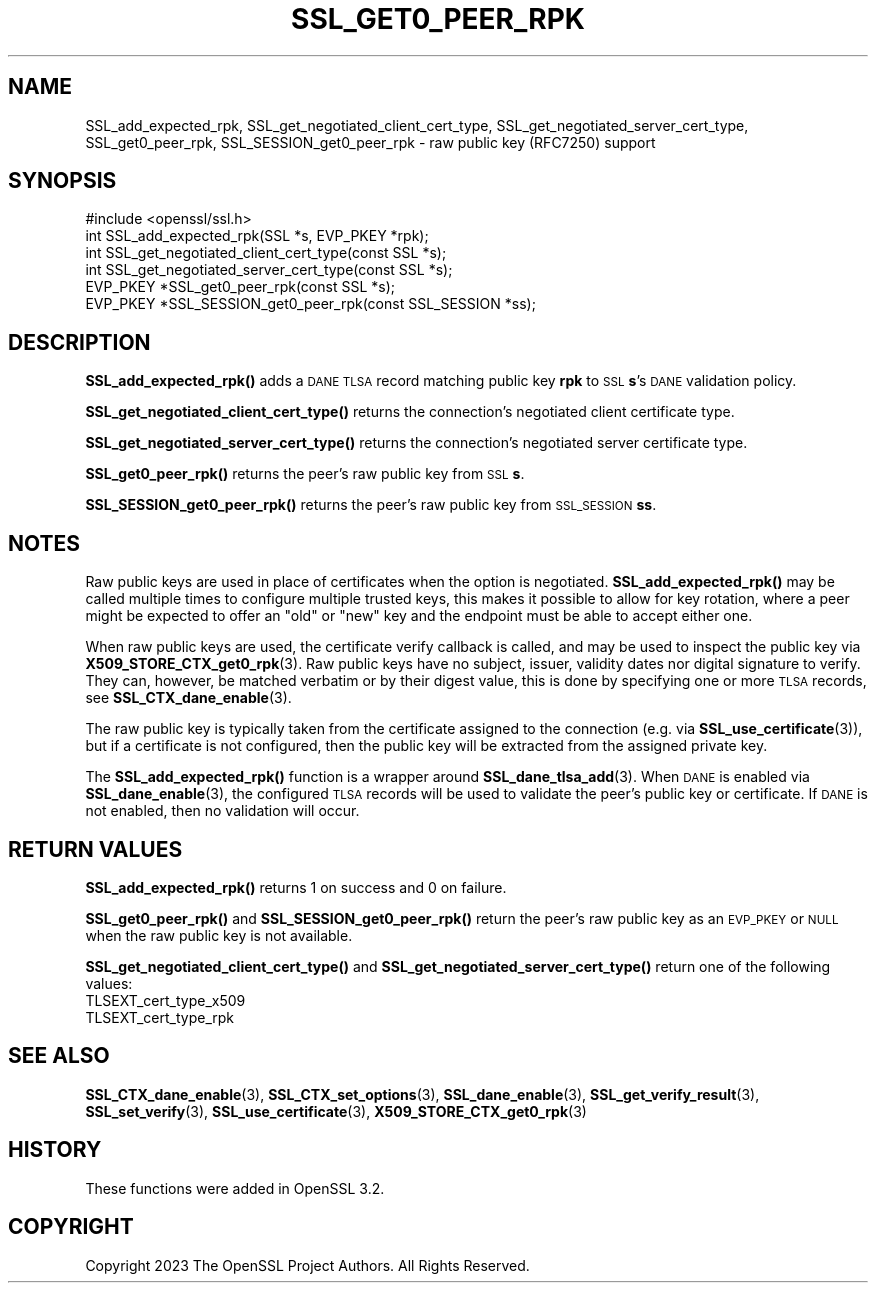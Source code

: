 .\" Automatically generated by Pod::Man 4.14 (Pod::Simple 3.42)
.\"
.\" Standard preamble:
.\" ========================================================================
.de Sp \" Vertical space (when we can't use .PP)
.if t .sp .5v
.if n .sp
..
.de Vb \" Begin verbatim text
.ft CW
.nf
.ne \\$1
..
.de Ve \" End verbatim text
.ft R
.fi
..
.\" Set up some character translations and predefined strings.  \*(-- will
.\" give an unbreakable dash, \*(PI will give pi, \*(L" will give a left
.\" double quote, and \*(R" will give a right double quote.  \*(C+ will
.\" give a nicer C++.  Capital omega is used to do unbreakable dashes and
.\" therefore won't be available.  \*(C` and \*(C' expand to `' in nroff,
.\" nothing in troff, for use with C<>.
.tr \(*W-
.ds C+ C\v'-.1v'\h'-1p'\s-2+\h'-1p'+\s0\v'.1v'\h'-1p'
.ie n \{\
.    ds -- \(*W-
.    ds PI pi
.    if (\n(.H=4u)&(1m=24u) .ds -- \(*W\h'-12u'\(*W\h'-12u'-\" diablo 10 pitch
.    if (\n(.H=4u)&(1m=20u) .ds -- \(*W\h'-12u'\(*W\h'-8u'-\"  diablo 12 pitch
.    ds L" ""
.    ds R" ""
.    ds C` ""
.    ds C' ""
'br\}
.el\{\
.    ds -- \|\(em\|
.    ds PI \(*p
.    ds L" ``
.    ds R" ''
.    ds C`
.    ds C'
'br\}
.\"
.\" Escape single quotes in literal strings from groff's Unicode transform.
.ie \n(.g .ds Aq \(aq
.el       .ds Aq '
.\"
.\" If the F register is >0, we'll generate index entries on stderr for
.\" titles (.TH), headers (.SH), subsections (.SS), items (.Ip), and index
.\" entries marked with X<> in POD.  Of course, you'll have to process the
.\" output yourself in some meaningful fashion.
.\"
.\" Avoid warning from groff about undefined register 'F'.
.de IX
..
.nr rF 0
.if \n(.g .if rF .nr rF 1
.if (\n(rF:(\n(.g==0)) \{\
.    if \nF \{\
.        de IX
.        tm Index:\\$1\t\\n%\t"\\$2"
..
.        if !\nF==2 \{\
.            nr % 0
.            nr F 2
.        \}
.    \}
.\}
.rr rF
.\"
.\" Accent mark definitions (@(#)ms.acc 1.5 88/02/08 SMI; from UCB 4.2).
.\" Fear.  Run.  Save yourself.  No user-serviceable parts.
.    \" fudge factors for nroff and troff
.if n \{\
.    ds #H 0
.    ds #V .8m
.    ds #F .3m
.    ds #[ \f1
.    ds #] \fP
.\}
.if t \{\
.    ds #H ((1u-(\\\\n(.fu%2u))*.13m)
.    ds #V .6m
.    ds #F 0
.    ds #[ \&
.    ds #] \&
.\}
.    \" simple accents for nroff and troff
.if n \{\
.    ds ' \&
.    ds ` \&
.    ds ^ \&
.    ds , \&
.    ds ~ ~
.    ds /
.\}
.if t \{\
.    ds ' \\k:\h'-(\\n(.wu*8/10-\*(#H)'\'\h"|\\n:u"
.    ds ` \\k:\h'-(\\n(.wu*8/10-\*(#H)'\`\h'|\\n:u'
.    ds ^ \\k:\h'-(\\n(.wu*10/11-\*(#H)'^\h'|\\n:u'
.    ds , \\k:\h'-(\\n(.wu*8/10)',\h'|\\n:u'
.    ds ~ \\k:\h'-(\\n(.wu-\*(#H-.1m)'~\h'|\\n:u'
.    ds / \\k:\h'-(\\n(.wu*8/10-\*(#H)'\z\(sl\h'|\\n:u'
.\}
.    \" troff and (daisy-wheel) nroff accents
.ds : \\k:\h'-(\\n(.wu*8/10-\*(#H+.1m+\*(#F)'\v'-\*(#V'\z.\h'.2m+\*(#F'.\h'|\\n:u'\v'\*(#V'
.ds 8 \h'\*(#H'\(*b\h'-\*(#H'
.ds o \\k:\h'-(\\n(.wu+\w'\(de'u-\*(#H)/2u'\v'-.3n'\*(#[\z\(de\v'.3n'\h'|\\n:u'\*(#]
.ds d- \h'\*(#H'\(pd\h'-\w'~'u'\v'-.25m'\f2\(hy\fP\v'.25m'\h'-\*(#H'
.ds D- D\\k:\h'-\w'D'u'\v'-.11m'\z\(hy\v'.11m'\h'|\\n:u'
.ds th \*(#[\v'.3m'\s+1I\s-1\v'-.3m'\h'-(\w'I'u*2/3)'\s-1o\s+1\*(#]
.ds Th \*(#[\s+2I\s-2\h'-\w'I'u*3/5'\v'-.3m'o\v'.3m'\*(#]
.ds ae a\h'-(\w'a'u*4/10)'e
.ds Ae A\h'-(\w'A'u*4/10)'E
.    \" corrections for vroff
.if v .ds ~ \\k:\h'-(\\n(.wu*9/10-\*(#H)'\s-2\u~\d\s+2\h'|\\n:u'
.if v .ds ^ \\k:\h'-(\\n(.wu*10/11-\*(#H)'\v'-.4m'^\v'.4m'\h'|\\n:u'
.    \" for low resolution devices (crt and lpr)
.if \n(.H>23 .if \n(.V>19 \
\{\
.    ds : e
.    ds 8 ss
.    ds o a
.    ds d- d\h'-1'\(ga
.    ds D- D\h'-1'\(hy
.    ds th \o'bp'
.    ds Th \o'LP'
.    ds ae ae
.    ds Ae AE
.\}
.rm #[ #] #H #V #F C
.\" ========================================================================
.\"
.IX Title "SSL_GET0_PEER_RPK 3ossl"
.TH SSL_GET0_PEER_RPK 3ossl "2024-10-22" "3.4.0" "OpenSSL"
.\" For nroff, turn off justification.  Always turn off hyphenation; it makes
.\" way too many mistakes in technical documents.
.if n .ad l
.nh
.SH "NAME"
SSL_add_expected_rpk,
SSL_get_negotiated_client_cert_type,
SSL_get_negotiated_server_cert_type,
SSL_get0_peer_rpk,
SSL_SESSION_get0_peer_rpk \- raw public key (RFC7250) support
.SH "SYNOPSIS"
.IX Header "SYNOPSIS"
.Vb 1
\& #include <openssl/ssl.h>
\&
\& int SSL_add_expected_rpk(SSL *s, EVP_PKEY *rpk);
\& int SSL_get_negotiated_client_cert_type(const SSL *s);
\& int SSL_get_negotiated_server_cert_type(const SSL *s);
\& EVP_PKEY *SSL_get0_peer_rpk(const SSL *s);
\& EVP_PKEY *SSL_SESSION_get0_peer_rpk(const SSL_SESSION *ss);
.Ve
.SH "DESCRIPTION"
.IX Header "DESCRIPTION"
\&\fBSSL_add_expected_rpk()\fR adds a \s-1DANE TLSA\s0 record matching public key \fBrpk\fR
to \s-1SSL\s0 \fBs\fR's \s-1DANE\s0 validation policy.
.PP
\&\fBSSL_get_negotiated_client_cert_type()\fR returns the connection's negotiated
client certificate type.
.PP
\&\fBSSL_get_negotiated_server_cert_type()\fR returns the connection's negotiated
server certificate type.
.PP
\&\fBSSL_get0_peer_rpk()\fR returns the peer's raw public key from \s-1SSL\s0 \fBs\fR.
.PP
\&\fBSSL_SESSION_get0_peer_rpk()\fR returns the peer's raw public key from
\&\s-1SSL_SESSION\s0 \fBss\fR.
.SH "NOTES"
.IX Header "NOTES"
Raw public keys are used in place of certificates when the option is
negotiated.
\&\fB\fBSSL_add_expected_rpk()\fB\fR may be called multiple times to configure
multiple trusted keys, this makes it possible to allow for key rotation,
where a peer might be expected to offer an \*(L"old\*(R" or \*(L"new\*(R" key and the
endpoint must be able to accept either one.
.PP
When raw public keys are used, the certificate verify callback is called, and
may be used to inspect the public key via \fBX509_STORE_CTX_get0_rpk\fR\|(3).
Raw public keys have no subject, issuer, validity dates nor digital signature
to verify. They can, however, be matched verbatim or by their digest value, this
is done by specifying one or more \s-1TLSA\s0 records, see \fBSSL_CTX_dane_enable\fR\|(3).
.PP
The raw public key is typically taken from the certificate assigned to the
connection (e.g. via \fBSSL_use_certificate\fR\|(3)), but if a certificate is not
configured, then the public key will be extracted from the assigned
private key.
.PP
The \fBSSL_add_expected_rpk()\fR function is a wrapper around
\&\fBSSL_dane_tlsa_add\fR\|(3).
When \s-1DANE\s0 is enabled via \fBSSL_dane_enable\fR\|(3), the configured \s-1TLSA\s0 records
will be used to validate the peer's public key or certificate.
If \s-1DANE\s0 is not enabled, then no validation will occur.
.SH "RETURN VALUES"
.IX Header "RETURN VALUES"
\&\fBSSL_add_expected_rpk()\fR returns 1 on success and 0 on failure.
.PP
\&\fBSSL_get0_peer_rpk()\fR and \fBSSL_SESSION_get0_peer_rpk()\fR return the peer's raw
public key as an \s-1EVP_PKEY\s0 or \s-1NULL\s0 when the raw public key is not available.
.PP
\&\fBSSL_get_negotiated_client_cert_type()\fR and \fBSSL_get_negotiated_server_cert_type()\fR
return one of the following values:
.IP "TLSEXT_cert_type_x509" 4
.IX Item "TLSEXT_cert_type_x509"
.PD 0
.IP "TLSEXT_cert_type_rpk" 4
.IX Item "TLSEXT_cert_type_rpk"
.PD
.SH "SEE ALSO"
.IX Header "SEE ALSO"
\&\fBSSL_CTX_dane_enable\fR\|(3),
\&\fBSSL_CTX_set_options\fR\|(3),
\&\fBSSL_dane_enable\fR\|(3),
\&\fBSSL_get_verify_result\fR\|(3),
\&\fBSSL_set_verify\fR\|(3),
\&\fBSSL_use_certificate\fR\|(3),
\&\fBX509_STORE_CTX_get0_rpk\fR\|(3)
.SH "HISTORY"
.IX Header "HISTORY"
These functions were added in OpenSSL 3.2.
.SH "COPYRIGHT"
.IX Header "COPYRIGHT"
Copyright 2023 The OpenSSL Project Authors. All Rights Reserved.
